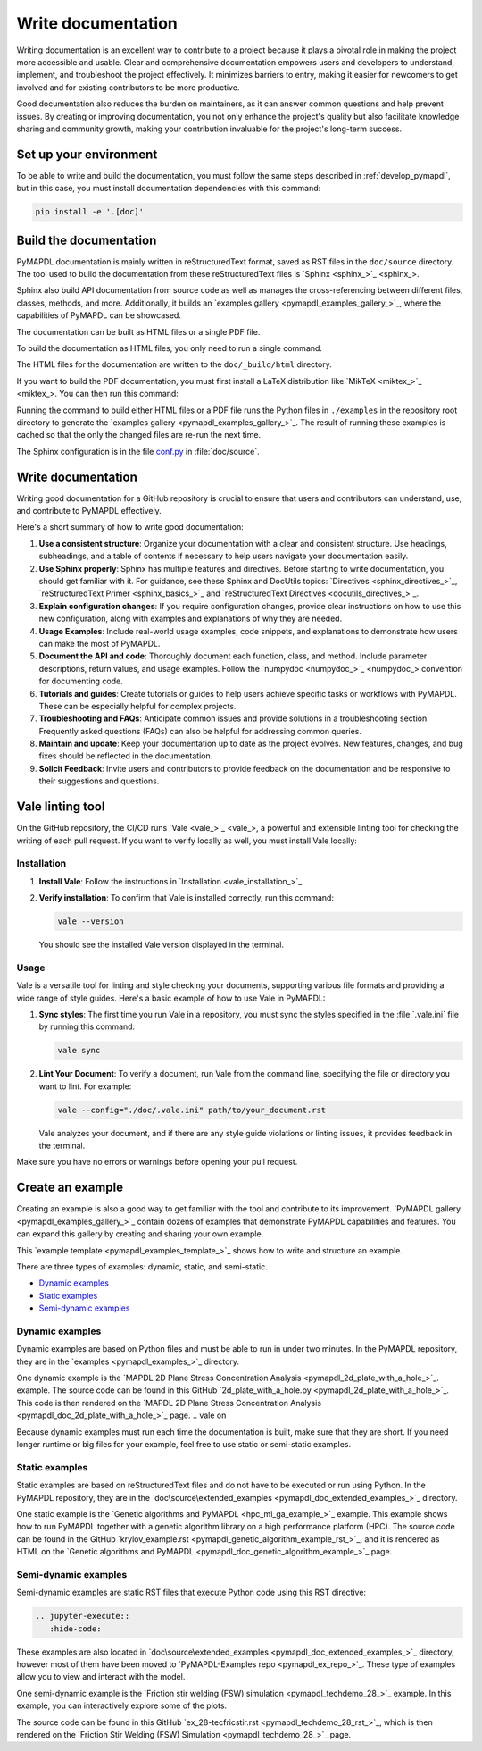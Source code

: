 .. _write_documentation:

===================
Write documentation
===================

Writing documentation is an excellent way to contribute to a project because it
plays a pivotal role in making the project more accessible and usable. Clear and
comprehensive documentation empowers users and developers to understand,
implement, and troubleshoot the project effectively. It minimizes barriers to
entry, making it easier for newcomers to get involved and for existing
contributors to be more productive.

Good documentation also reduces the burden on maintainers,
as it can answer common questions and help prevent issues. By
creating or improving documentation, you not only enhance the project's quality
but also facilitate knowledge sharing and community growth, making your
contribution invaluable for the project's long-term success.

Set up your environment
=======================

To be able to write and build the documentation, you must follow the same
steps described in :ref:`develop_pymapdl`, but in this case, you must install
documentation dependencies with this command:

.. code:: console

    pip install -e '.[doc]'


Build the documentation
=======================

PyMAPDL documentation is mainly written in reStructuredText
format, saved as RST files in the ``doc/source`` directory.
The tool used to  build the documentation from these reStructuredText files 
is `Sphinx <sphinx_>`_.

Sphinx also build API documentation from source code as well as manages the
cross-referencing between different files, classes, methods, and more.
Additionally, it builds an `examples gallery <pymapdl_examples_gallery_>`_,
where the capabilities of PyMAPDL can be showcased.

The documentation can be built as HTML files or a single PDF file.

To build the documentation as HTML files, you only need to run a single command.


.. tab-set::

    .. tab-item:: Windows
        :sync: key1

        .. code:: pwsh-session

            (.venv) PS C:\Users\user\pymapdl> doc\make.bat html

    .. tab-item:: Linux
        :sync: key1
                
        .. code:: console

            (.venv) user@machine:~$ make -C doc html
    

The HTML files for the documentation are written to the ``doc/_build/html`` directory.

If you want to build the PDF documentation, you must first install
a LaTeX distribution like `MikTeX <miktex_>`_. You can then run this command:

.. tab-set::

    .. tab-item:: Windows
        :sync: key1

        .. code:: pwsh-session

            (.venv) PS C:\Users\user\pymapdl> doc\make.bat pdf

    .. tab-item:: Linux
        :sync: key1
                
        .. code:: console

            (.venv) user@machine:~$ make -C doc pdf

Running the command to build either HTML files or a PDF file runs the Python files in ``./examples`` in the repository root directory to generate the `examples gallery <pymapdl_examples_gallery_>`_.
The result of running these examples is cached so that the only the changed files
are re-run the next time.

The Sphinx configuration is in the file 
`conf.py <https://github.com/ansys/pymapdl/blob/main/doc/source/conf.py>`_ in :file:`doc/source`.


Write documentation
===================

Writing good documentation for a GitHub repository is crucial to ensure that
users and contributors can understand, use, and contribute to PyMAPDL
effectively. 

Here's a short summary of how to write good documentation:

#. **Use a consistent structure**: Organize your documentation with a clear and
   consistent structure. Use headings, subheadings, and a table of contents if
   necessary to help users navigate your documentation easily.

#. **Use Sphinx properly**: Sphinx has multiple features and directives. Before
   starting to write documentation, you should get familiar with it. For guidance,
   see these Sphinx and DocUtils topics: `Directives <sphinx_directives_>`_,
   `reStructuredText Primer <sphinx_basics_>`_ and
   `reStructuredText Directives <docutils_directives_>`_.

#. **Explain configuration changes**: If you require configuration changes, provide
   clear instructions on how to use this new configuration, along with examples and explanations
   of why they are needed.

#. **Usage Examples**: Include real-world usage examples, code snippets, and
   explanations to demonstrate how users can make the most of PyMAPDL.

#. **Document the API and code**: Thoroughly document each function, class, and method. Include
   parameter descriptions, return values, and usage examples. Follow the
   `numpydoc <numpydoc_>`_ convention for documenting code.

#. **Tutorials and guides**: Create tutorials or guides to help users achieve
   specific tasks or workflows with PyMAPDL. These can be especially
   helpful for complex projects.

#. **Troubleshooting and FAQs**: Anticipate common issues and provide solutions
   in a troubleshooting section. Frequently asked questions (FAQs) can also be
   helpful for addressing common queries.

#. **Maintain and update**: Keep your documentation up to date as the project
   evolves. New features, changes, and bug fixes should be reflected in the
   documentation.

#. **Solicit Feedback**: Invite users and contributors to provide feedback on
   the documentation and be responsive to their suggestions and questions.


Vale linting tool
=================

On the GitHub repository, the CI/CD runs `Vale <vale_>`_, a powerful and extensible linting tool for
checking the writing of each pull request.
If you want to verify locally as well, you must install Vale locally:

Installation
------------

#. **Install Vale**: Follow the instructions in `Installation <vale_installation_>`_
#. **Verify installation**: To confirm that Vale is installed correctly, run this command:

   .. code:: console
    
      vale --version

   You should see the installed Vale version displayed in the terminal.

Usage
-----

Vale is a versatile tool for linting and style checking your documents,
supporting various file formats and providing a wide range of style guides.
Here's a basic example of how to use Vale in PyMAPDL:

#. **Sync styles**: The first time you run Vale in a repository, you must
   sync the styles specified in the :file:`.vale.ini` file by running this command:

   .. code:: console

      vale sync


#. **Lint Your Document**: To verify a document, run Vale from the command line,
   specifying the file or directory you want to lint. For example:

   .. code:: console

       vale --config="./doc/.vale.ini" path/to/your_document.rst

   Vale analyzes your document, and if there are any style guide violations
   or linting issues, it provides feedback in the terminal.

Make sure you have no errors or warnings before opening your pull request.


.. _ref_building_example:

Create an example
=================

Creating an example is also a good way to get familiar with the tool and
contribute to its improvement.
`PyMAPDL gallery <pymapdl_examples_gallery_>`_ contain dozens of examples
that demonstrate PyMAPDL capabilities and features.
You can expand this gallery by creating and sharing your
own example.

This `example template <pymapdl_examples_template_>`_ shows how to
write and structure an example.

There are three types of examples: dynamic, static, and semi-static.

* `Dynamic examples`_
* `Static examples`_
* `Semi-dynamic examples`_


Dynamic examples
----------------

Dynamic examples are based on Python files and must be able to run in under two minutes.
In the PyMAPDL repository, they are in the `examples <pymapdl_examples_>`_ directory.


.. vale off

One dynamic example is the `MAPDL 2D Plane Stress Concentration Analysis <pymapdl_2d_plate_with_a_hole_>`_.
example.
The source code can be found in this GitHub `2d_plate_with_a_hole.py <pymapdl_2d_plate_with_a_hole_>`_. 
This code is then rendered on the 
`MAPDL 2D Plane Stress Concentration Analysis <pymapdl_doc_2d_plate_with_a_hole_>`_ page.
.. vale on

Because dynamic examples must run each time the documentation is built, make sure that they are
short.
If you need longer runtime or big files for your example, feel free to use static or semi-static
examples.


Static examples
---------------

Static examples are based on reStructuredText files and do not have to
be executed or run using Python.
In the PyMAPDL repository, they are in the `doc\source\extended_examples <pymapdl_doc_extended_examples_>`_ directory.

One static example is the `Genetic algorithms and PyMAPDL <hpc_ml_ga_example_>`_ example. 
This example shows how to run PyMAPDL together with a genetic algorithm library on a high performance platform (HPC).
The source code can be found in the GitHub `krylov_example.rst <pymapdl_genetic_algorithm_example_rst_>`_, and it
is rendered as HTML on the `Genetic algorithms and PyMAPDL <pymapdl_doc_genetic_algorithm_example_>`_ page.


Semi-dynamic examples
---------------------

Semi-dynamic examples are static RST files that execute Python code using this RST directive:

.. code:: rst

    .. jupyter-execute::
       :hide-code:


These examples are also located in `doc\source\extended_examples <pymapdl_doc_extended_examples_>`_ directory,
however most of them have been moved to `PyMAPDL-Examples repo <pymapdl_ex_repo_>`_.
These type of examples allow you to view and interact with the model.

One semi-dynamic example is the
`Friction stir welding (FSW) simulation <pymapdl_techdemo_28_>`_ example.
In this example, you can interactively explore some of the plots.

The source code can be found in this GitHub `ex_28-tecfricstir.rst <pymapdl_techdemo_28_rst_>`_, which
is then rendered on the `Friction Stir Welding (FSW) Simulation <pymapdl_techdemo_28_>`_ page.


